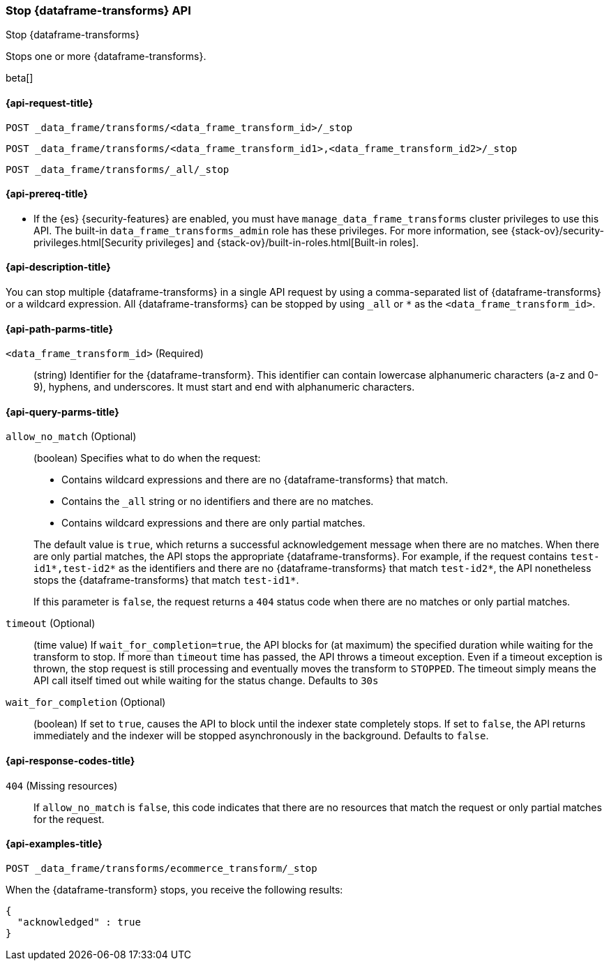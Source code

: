 [role="xpack"]
[testenv="basic"]
[[stop-data-frame-transform]]
=== Stop {dataframe-transforms} API

[subs="attributes"]
++++
<titleabbrev>Stop {dataframe-transforms}</titleabbrev>
++++

Stops one or more {dataframe-transforms}.

beta[]

[[stop-data-frame-transform-request]]
==== {api-request-title}

`POST _data_frame/transforms/<data_frame_transform_id>/_stop` +

`POST _data_frame/transforms/<data_frame_transform_id1>,<data_frame_transform_id2>/_stop` +

`POST _data_frame/transforms/_all/_stop`

[[stop-data-frame-transform-prereq]]
==== {api-prereq-title}

* If the {es} {security-features} are enabled, you must have
`manage_data_frame_transforms` cluster privileges to use this API. The built-in
`data_frame_transforms_admin` role has these privileges. For more information,
see {stack-ov}/security-privileges.html[Security privileges] and
{stack-ov}/built-in-roles.html[Built-in roles].

[[stop-data-frame-transform-desc]]
==== {api-description-title}

You can stop multiple {dataframe-transforms} in a single API request by using a
comma-separated list of {dataframe-transforms} or a wildcard expression.
All {dataframe-transforms} can be stopped by using `_all` or `*` as the
`<data_frame_transform_id>`.

[[stop-data-frame-transform-path-parms]]
==== {api-path-parms-title}

`<data_frame_transform_id>` (Required)::
  (string) Identifier for the {dataframe-transform}. This identifier can contain
  lowercase alphanumeric characters (a-z and 0-9), hyphens, and underscores. It
  must start and end with alphanumeric characters.

[[stop-data-frame-transform-query-parms]]
==== {api-query-parms-title}

`allow_no_match` (Optional)::
(boolean) Specifies what to do when the request:
+
--
* Contains wildcard expressions and there are no {dataframe-transforms} that match.
* Contains the `_all` string or no identifiers and there are no matches.
* Contains wildcard expressions and there are only partial matches. 

The default value is `true`, which returns a successful acknowledgement message
when there are no matches. When there are only partial matches, the API stops
the appropriate {dataframe-transforms}. For example, if the request contains
`test-id1*,test-id2*` as the identifiers and there are no {dataframe-transforms}
that match `test-id2*`, the API nonetheless stops the {dataframe-transforms}
that match `test-id1*`.

If this parameter is `false`, the request returns a `404` status code when there
are no matches or only partial matches.
--

`timeout` (Optional)::
  (time value) If `wait_for_completion=true`, the API blocks for (at maximum)
  the specified duration while waiting for the transform to stop. If more than
  `timeout` time has passed, the API throws a timeout exception. Even if a
  timeout exception is thrown, the stop request is still processing and
  eventually moves the transform to `STOPPED`. The timeout simply means the API
  call itself timed out while waiting for the status change. Defaults to `30s`

`wait_for_completion` (Optional)::
  (boolean) If set to `true`, causes the API to block until the indexer state
  completely stops. If set to `false`, the API returns immediately and the
  indexer will be stopped asynchronously in the background. Defaults to `false`.

[[stop-data-frame-transform-response-codes]]
==== {api-response-codes-title}

`404` (Missing resources)::
  If `allow_no_match` is `false`, this code indicates that there are no
  resources that match the request or only partial matches for the request. 

[[stop-data-frame-transform-example]]
==== {api-examples-title}

[source,js]
--------------------------------------------------
POST _data_frame/transforms/ecommerce_transform/_stop
--------------------------------------------------
// CONSOLE
// TEST[skip:set up kibana samples]

When the {dataframe-transform} stops, you receive the following results:
[source,js]
----
{
  "acknowledged" : true
}
----
// TESTRESPONSE
